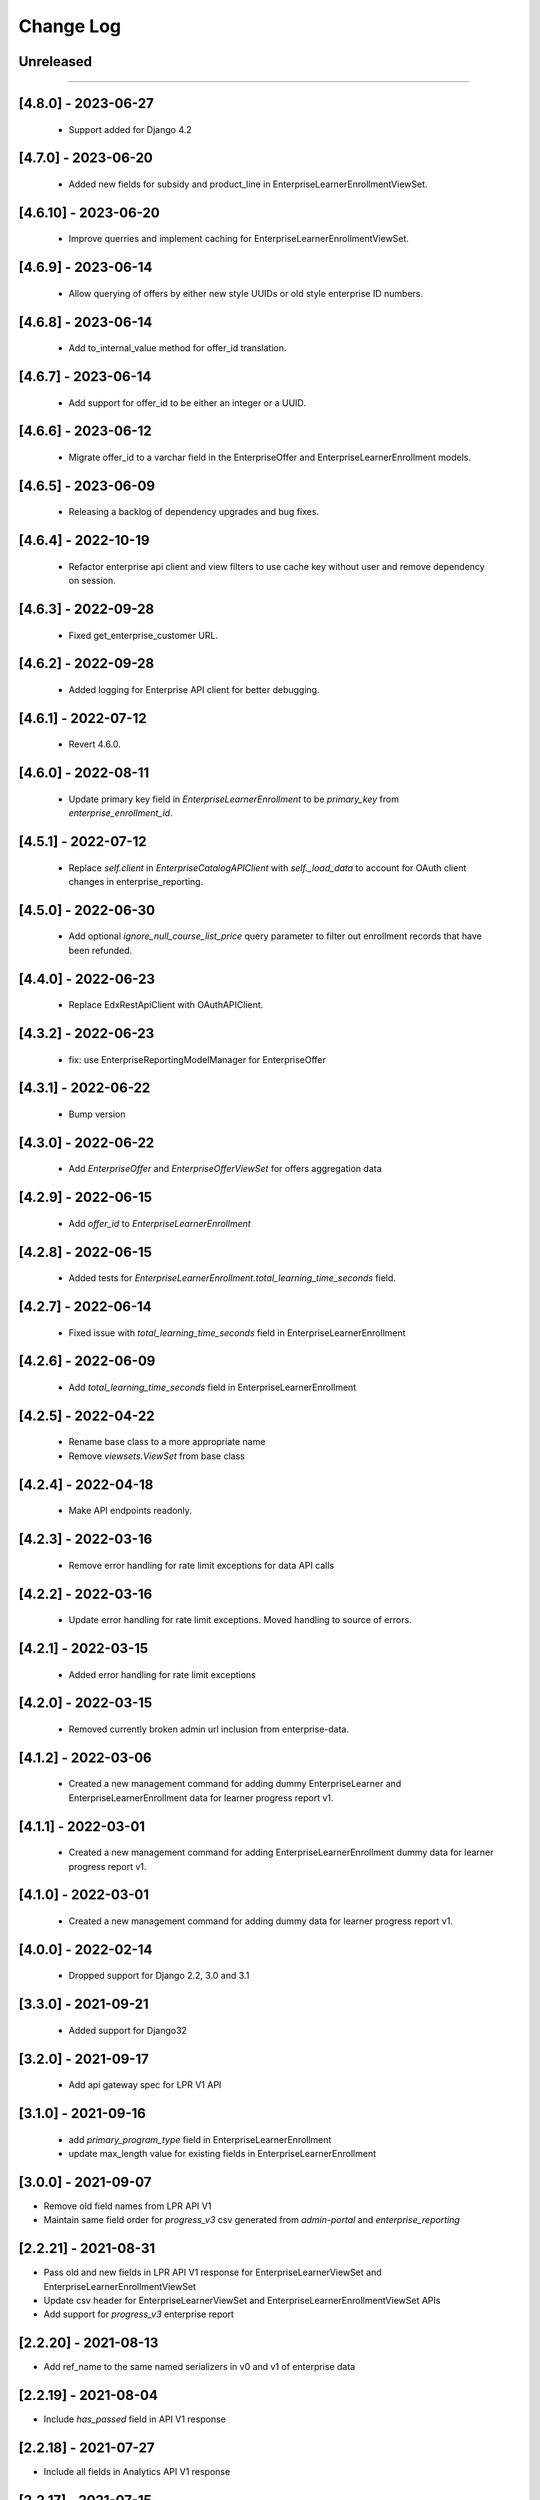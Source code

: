 Change Log
==========

..
   All enhancements and patches to edx-enteprise-data will be documented
   in this file.  It adheres to the structure of http://keepachangelog.com/ ,
   but in reStructuredText instead of Markdown (for ease of incorporation into
   Sphinx documentation and the PyPI description).

   This project adheres to Semantic Versioning (http://semver.org/).

.. There should always be an "Unreleased" section for changes pending release.

Unreleased
----------

=========================

[4.8.0] - 2023-06-27
---------------------
  * Support added for Django 4.2

[4.7.0] - 2023-06-20
---------------------
  * Added new fields for subsidy and product_line in EnterpriseLearnerEnrollmentViewSet.


[4.6.10] - 2023-06-20
---------------------
  * Improve querries and implement caching for EnterpriseLearnerEnrollmentViewSet.

[4.6.9] - 2023-06-14
--------------------
  * Allow querying of offers by either new style UUIDs or old style enterprise ID numbers.

[4.6.8] - 2023-06-14
--------------------
  * Add to_internal_value method for offer_id translation.

[4.6.7] - 2023-06-14
--------------------
  * Add support for offer_id to be either an integer or a UUID.

[4.6.6] - 2023-06-12
--------------------
  * Migrate offer_id to a varchar field in the EnterpriseOffer and EnterpriseLearnerEnrollment models.

[4.6.5] - 2023-06-09
--------------------
  * Releasing a backlog of dependency upgrades and bug fixes.

[4.6.4] - 2022-10-19
--------------------
  * Refactor enterprise api client and view filters to use cache key without user and remove dependency on session.

[4.6.3] - 2022-09-28
--------------------
  * Fixed get_enterprise_customer URL.

[4.6.2] - 2022-09-28
--------------------
  * Added logging for Enterprise API client for better debugging.


[4.6.1] - 2022-07-12
--------------------
  * Revert 4.6.0.

[4.6.0] - 2022-08-11
--------------------
  * Update primary key field in `EnterpriseLearnerEnrollment` to be `primary_key` from `enterprise_enrollment_id`.

[4.5.1] - 2022-07-12
--------------------
  * Replace `self.client` in `EnterpriseCatalogAPIClient` with `self._load_data` to account for OAuth client changes in enterprise_reporting.

[4.5.0] - 2022-06-30
--------------------
  * Add optional `ignore_null_course_list_price` query parameter to filter out enrollment records that have been refunded.

[4.4.0] - 2022-06-23
---------------------
  * Replace EdxRestApiClient with OAuthAPIClient.

[4.3.2] - 2022-06-23
--------------------
  * fix: use EnterpriseReportingModelManager for EnterpriseOffer

[4.3.1] - 2022-06-22
--------------------
  * Bump version

[4.3.0] - 2022-06-22
--------------------
  * Add `EnterpriseOffer` and `EnterpriseOfferViewSet` for offers aggregation data

[4.2.9] - 2022-06-15
---------------------
  * Add `offer_id` to `EnterpriseLearnerEnrollment`

[4.2.8] - 2022-06-15
---------------------
  * Added tests for `EnterpriseLearnerEnrollment.total_learning_time_seconds` field.

[4.2.7] - 2022-06-14
---------------------
  * Fixed issue with `total_learning_time_seconds` field in EnterpriseLearnerEnrollment

[4.2.6] - 2022-06-09
---------------------
  * Add `total_learning_time_seconds` field in EnterpriseLearnerEnrollment

[4.2.5] - 2022-04-22
---------------------
  * Rename base class to a more appropriate name
  * Remove `viewsets.ViewSet` from base class

[4.2.4] - 2022-04-18
---------------------
  * Make API endpoints readonly.

[4.2.3] - 2022-03-16
---------------------
  * Remove error handling for rate limit exceptions for data API calls

[4.2.2] - 2022-03-16
---------------------
  * Update error handling for rate limit exceptions. Moved handling to source of errors.

[4.2.1] - 2022-03-15
---------------------
  * Added error handling for rate limit exceptions

[4.2.0] - 2022-03-15
---------------------
  * Removed currently broken admin url inclusion from enterprise-data.

[4.1.2] - 2022-03-06
---------------------
  * Created a new management command for adding dummy EnterpriseLearner and EnterpriseLearnerEnrollment data for learner progress report v1.

[4.1.1] - 2022-03-01
---------------------
  * Created a new management command for adding EnterpriseLearnerEnrollment dummy data for learner progress report v1.

[4.1.0] - 2022-03-01
---------------------
  * Created a new management command for adding dummy data for learner progress report v1.

[4.0.0] - 2022-02-14
---------------------
  * Dropped support for Django 2.2, 3.0 and 3.1

[3.3.0] - 2021-09-21
---------------------
  * Added support for Django32

[3.2.0] - 2021-09-17
---------------------
  * Add api gateway spec for LPR V1 API

[3.1.0] - 2021-09-16
---------------------
  * add `primary_program_type` field in EnterpriseLearnerEnrollment
  * update max_length value for existing fields in EnterpriseLearnerEnrollment

[3.0.0] - 2021-09-07
---------------------
* Remove old field names from LPR API V1
* Maintain same field order for `progress_v3` csv generated from `admin-portal` and `enterprise_reporting`

[2.2.21] - 2021-08-31
---------------------
* Pass old and new fields in LPR API V1 response for EnterpriseLearnerViewSet and EnterpriseLearnerEnrollmentViewSet
* Update csv header for EnterpriseLearnerViewSet and EnterpriseLearnerEnrollmentViewSet APIs
* Add support for `progress_v3` enterprise report

[2.2.20] - 2021-08-13
---------------------
* Add ref_name to the same named serializers in v0 and v1 of enterprise data

[2.2.19] - 2021-08-04
---------------------
* Include `has_passed` field in API V1 response

[2.2.18] - 2021-07-27
---------------------
* Include all fields in Analytics API V1 response

[2.2.17] - 2021-07-15
---------------------
* Update the edx-rbac from 1.3.3 to 1.5.0

[2.2.16] - 2021-07-09
--------------------
* Revert changes made in 2.2.15

[2.2.15] - 2021-07-08
--------------------
* Update default database selection for Analytics API V1
* Update filter backend queryset for Audit enrollments

[2.2.14] - 2021-07-07
--------------------
* Update logs

[2.2.13] - 2021-07-06
--------------------
* Database query updates

[2.2.12] - 2021-07-04
--------------------
* Database query optimizations for API V1

[2.2.11] - 2021-07-02
--------------------
* Add more logging and remove filter backend

[2.2.10] - 2021-07-02
--------------------
* Add logging and update queryset logic

[2.2.9] - 2021-07-01
--------------------
* Remove `EnterpriseReportingLinkedUserModelManager`

[2.2.8] - 2021-06-07
--------------------
* Rename API V1 endpoint name from `learners` to `users`

[2.2.7] - 2021-06-02
--------------------
* Alter model field type from Decimal to Float

[2.2.6] - 2021-06-02
--------------------
* Add enterprise_enrollment_id as primary key on EnterpriseLearnerEnrollment model

[2.2.5] - 2021-06-01
--------------------
* Update API V1
* Updated API V1 Serializers
* Updated API V1 Model Field Types

[2.2.4] - 2021-05-31
--------------------
* Fix incorrect model field name

[2.2.3] - 2021-05-31
--------------------
* Update API V1 model constraints

[2.2.2] - 2021-05-28
--------------------
* API V1 model changes

[2.2.1] - 2021-05-28
--------------------
* Fix model field in query

[2.2.0] - 2021-05-26
--------------------
* New v1 API to leverage Snowflake powered analytics

[2.1.5] - 2021-03-10
--------------------
* Updated S3 Object locations for Pearson reports.

[2.1.4] - 2021-01-07
--------------------
* added `engagement` in DATA_TYPES.

[2.1.3] - 2020-10-09
--------------------
* Removed ``python_2_unicode_compatible`` decorator.

[2.1.2] - 2020-09-03
--------------------
* Added custom pagination to increase page_size limit of Enterprise Enrollments API

[2.1.0] - 2020-05-05
--------------------
* Updates factories to create more dummy data
* Adds course and date filters to the enrollment view
* Updates README with installation instructions

[2.1.0] - 2020-05-05
--------------------
* Upgrade python packages.
* Add support for python 3.8

[2.0.0] - 2020-04-01
--------------------
* Fix for JWT being double encoded
* Drop python 2.7 support
* Add support to Django 2.0, 2.1 and 2.2

[1.3.16] - 2020-03-13
---------------------
* Fix compatibility warnings with Django2.0. Remove support for Django<1.9,
* Upgrade python packages.

[1.3.15] - 2020-03-10
---------------------
* Added enterprise learner engagement report.

[1.3.14] - 2020-03-06
---------------------
* Upgrade python packages. Using requirements/base.in to load requirements.
* Package requirements of enterprise_reporting scripts are declared as extra requirements.

[1.3.13] - 2020-01-20
---------------------
* added support of `search` query param in EnterpriseEnrollmentsViewSet.

[1.3.12] - 2019-12-31
---------------------
* Update edx-rbac.

[1.3.11] - 2019-12-27
---------------------
* Added the ability to include or exclude date from reporting configuration file name.

[1.3.10] - 2019-12-11
---------------------
* Added the correct condition for logging the warning in enterprise-enrollments endpoint.

[1.3.9] - 2019-12-03
---------------------
* Requests package upgraded from 2.9.1 to 2.22.0.

[1.3.8] - 2019-11-19
---------------------
* Removed the `NotFound` exception in enterprise-enrollments endpoint.

[1.3.7] - 2019-09-20
---------------------
* Upgrade python packages.

[1.3.6] - 2019-09-20
---------------------
* Update changelog.

[1.3.5] - 2019-09-19
---------------------
* Fix zip password decryption for sftp delivery.

[1.3.4] - 2019-09-06
---------------------
* Replaced `has_passed` field in enrollments API with `progress_status`.

[1.3.3] - 2019-08-22
---------------------
* Fixed issue where same day un-enrollment is shown as `FALSE` in `unenrollment_end_within_date` column of learner report.

[1.3.2] - 2019-08-09
---------------------
* Do not apply encrypted version of password on zipfile in enterprise reporting.

[1.3.1] - 2019-08-06
---------------------
* Make zipfile password protected with encrypted_password in enterprise reporting.

[1.3.0] - 2019-07-15
---------------------
* Replce edx-rbac jwt utils with edx-drf-extensions jwt utils

[1.2.13] - 2019-07-10
---------------------
* Add logging to monitor enterprise data api.

[1.2.12] - 2019-06-18
---------------------
* Pin edx-rbac to 0.2.1 and other package upgrades.

[1.2.11] - 2019-06-17
---------------------
* filtering audit enrollment records based on Enterprise customer's enable_audit_data_reporting instead of enable_audit_enrollment

[1.2.10] - 2019-06-04
---------------------
* Pin edx-opaque-keys to 0.4.4 to avoid dependency conflicts downstream.

[1.2.9] - 2019-05-28
--------------------
* Fallback to request.auth if JWT cookies are not found.

[1.2.8] - 2019-05-17
--------------------
* Remove RBAC switch from DB.

[1.2.7] - 2019-05-13
--------------------
* Replace edx_rbac.utils.get_decoded_jwt_from_request with edx_rest_framework_extensions.auth.jwt.cookies.get_decoded_jwt.

[1.2.6] - 2019-05-13
--------------------
* Clean up rbac authorization related waffle switche OFF logic.

[1.2.5] - 2019-05-06
--------------------
* Version upgrade for edx-rbac.

[1.2.4] - 2019-04-22
--------------------
* Use `get_decoded_jwt_from_request` from edx-rbac.

[1.2.3] - 2019-04-22
--------------------
* Version upgrade of edx-rbac.

[1.2.2] - 2019-04-16
--------------------
* Turn on role base access control switch.

[1.2.1] - 2019-04-07
--------------------
* Update role base permission checks

[1.2.0] - 2019-03-29
--------------------
* Moved feature role models to a separate django app.

[1.1.0] - 2019-03-26
--------------------
* Initial implementation of RBAC logic in viewsets and filters, behind a waffle switch.

[1.0.18] - 2019-03-19
---------------------
* Add feature role models for permission based checks

[1.0.17] - 2019-03-05
---------------------
* In audit enrollments filtering, only filter out audit rows that do not have any offer or code applied.

[1.0.16] - 2019-01-24
--------------------
* Respect the "externally managed" data consent policy in the enrollment view.

[1.0.15] - 2019-01-24
---------------------
* Bumping version so others can install newer version of this app that includes convenient management commands for devs
* Includes create_enterprise_user, create_enterprise_enrollment management commands for creating demo test data for local development

[1.0.12] - 2018-11-05
--------------------
* Only include current active enrollments which are not complete yet in active learners table.

[1.0.11] - 2018-11-02
--------------------
Revert 1.0.9 changes - enrollment_created_date as this value is redundent with the enrollment_created_timestamp

[1.0.10] - 2018-11-02
--------------------
Upgrade dependencies

[1.0.9] - 2018-11-02
--------------------
* Add "enrollment_created_date" to progress report

[1.0.8] - 2018-10-29
--------------------
* Enable audit enrollments filtering on field `user_current_enrollment_mode` for model `EnterpriseEnrollment`

[1.0.7] - 2018-10-25
--------------------
* Fixed KeyError issue when PGP Encryption key is not found

[1.0.6] - 2018-10-25
--------------------
* Updating enrollment_count and course_completion_count computations to restrict to consent_granted=True enrollments

[1.0.5] - 2018-10-25
--------------------
* Ability to PGP encrypt report files sent via email and SFTP

[1.0.4] - 2018-10-24
--------------------
* Updating packages

[1.0.3] - 2018-10-24
--------------------
* Tweaking a outeref call for course_completion_count computation

[1.0.2] - 2018-10-24
--------------------
* Fixing bug with course_completion_count computation

[1.0.1] - 2018-10-23
--------------------
* Making enterprise_user endpoint sortable on enrollment_count and course_completion_count

[1.0.0] - 2018-10-16
--------------------
* Updated edx-drf-extensions imports. edx-enterprise-data will no longer work
  with outdated versions of edx-drf-extensions.

[0.2.15] - 2018-10-15
---------------------
* Add sorting for /learner_completed_courses endpoint.

[0.2.14] - 2018-10-15
---------------------
* Add sorting for /users endpoint

[0.2.13] - 2018-10-15
---------------------
* Add `progress_v2` report generation in `JSON` format

[0.2.12] - 2018-10-08
---------------------
* Add filter `all_enrollments_passed` to filter out enterprise learners on the basis of all enrollments passed
* Add extra field `course_completion_count` in response when "extra_fields" query param has value `course_completion_count`

[0.2.11] - 2018-09-28
---------------------
* Running make upgrade and installing new packages

[0.2.10] - 2018-09-28
---------------------
* Update EnterpriseUser and EnterpriseLearnerCompletedCourses viewset/serializers to ignore enrollments without content for calculations

[0.2.9] - 2018-09-24
--------------------
* Update the course catalog CSV flat file to have only one single header and a line of rows in JSON form.
* Adding filters for Learner Activity cards. These include:
    - Active learners in past week.
    - Inactive learners in past week.
    - Inactive learners in past month

[0.2.8] - 2018-09-12
--------------------
* Adding query params on /users/ enpoint for active_courses and enrollment_count

[0.2.7] - 2018-09-12
--------------------
* Add query param to get learners passed in last week
* Add support to get number of completed courses against each learner.

[0.2.6] - 2018-08-29
--------------------
* Adding EnterpriseUser endpoint support (serializer/viewset/url)
* Adding ForeignKey relationship between EnterpriseEnrollment and EnterpriseUser
* Updating some tox-battery requirements

[0.2.5] - 2018-08-28
--------------------
* Switching permission model to require enterprise_data_api_access group access
* Updated requirement versions

[0.2.4] - 2018-08-09
--------------------
* Enable ordering for all model fields in `EnterpriseEnrollmentsViewSet`.

[0.2.3] - 2018-08-07
--------------------
* Fixed migrations for enterprise_user table

[0.2.2] - 2018-08-06
--------------------
* Upgrade Django version to 1.11.15

[0.2.1] - 2018-08-1
* Add support to get last_updated_date of enterprise enrollments
* Allow api access to enrollments without pagination using `?no_page=true` query parameter
* Add .json fixture files to manifest and published package

[0.2.0] - 2018-07-31
--------------------
* Add additional authorization check to enterprise data api endpoint.

[0.1.9] - 2018-07-13
--------------------
* Add support for sorting in the `enrollments` endpoint.
* Fix broken link in `README`.

[0.1.8] - 2018-06-29
--------------------
* Introduce endpoint for returning summary data about enterprise enrollments.

[0.1.7] - 2018-06-28
--------------------
* Make the enterprise enrollment schema match the field changes made in the pipeline.

[0.1.2 - 0.1.3] - 2018-05-01
----------------------------
* Clean up field name discrepancy for `enterprise_site_id` and `user_account_creation_timestamp`

[0.1.1] - 2018-04-30
--------------------
* Add `enterprise_site_id` to response and align `enterprise_sso_uid` with the proper field from the pipeline.


[0.1.0] - 2018-03-07
--------------------

* Add new app `enterprise_api`. This django app is used to expose a REST endpoint in the edx-analytics-data-api project.
